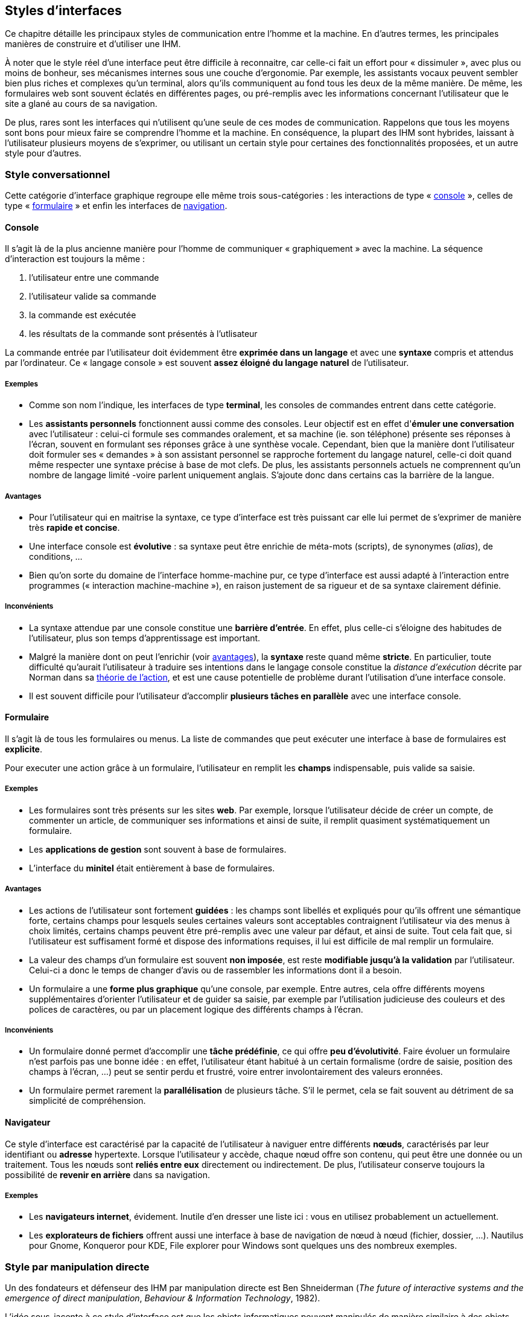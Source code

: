 
[[chapter_gui_styles]]
== Styles d'interfaces

Ce chapitre détaille les principaux styles de communication entre l'homme et la machine.
En d'autres termes, les principales manières de construire et d'utiliser une IHM.

À noter que le style réel d'une interface peut être difficile à reconnaitre, car celle-ci fait un effort pour « dissimuler », avec plus ou moins de bonheur, ses mécanismes internes sous une couche d'ergonomie.
Par exemple, les assistants vocaux peuvent sembler bien plus riches et complexes qu'un terminal, alors qu'ils communiquent au fond tous les deux de la même manière.
De même, les formulaires web sont souvent éclatés en différentes pages, ou pré-remplis avec les informations concernant l'utilisateur que le site a glané au cours de sa navigation.

De plus, rares sont les interfaces qui n'utilisent qu'une seule de ces modes de communication.
Rappelons que tous les moyens sont bons pour mieux faire se comprendre l'homme et la machine.
En conséquence, la plupart des IHM sont hybrides, laissant à l'utilisateur plusieurs moyens de s'exprimer, ou utilisant un certain style pour certaines des fonctionnalités proposées, et un autre style pour d'autres.

=== Style conversationnel

Cette catégorie d'interface graphique regroupe elle même trois sous-catégories : les interactions de type « <<style_console,console>> », celles de type « <<style_form,formulaire>> » et enfin les interfaces de <<style_browser,navigation>>.

[[style_console]]
==== Console

Il s'agit là de la plus ancienne manière pour l'homme de communiquer « graphiquement » avec la machine.
La séquence d'interaction est toujours la même :

. l'utilisateur entre une commande
. l'utilisateur valide sa commande
. la commande est exécutée
. les résultats de la commande sont présentés à l'utlisateur

La commande entrée par l'utilisateur doit évidemment être *exprimée dans un langage* et avec une *syntaxe* compris et attendus par l'ordinateur.
Ce « langage console » est souvent *assez éloigné du langage naturel* de l'utilisateur.

[[style_console_examples]]
===== Exemples

* Comme son nom l'indique, les interfaces de type *terminal*, les consoles de commandes entrent dans cette catégorie.
* Les *assistants personnels* fonctionnent aussi comme des consoles.
  Leur objectif est en effet d'*émuler une conversation* avec l'utilisateur : celui-ci formule ses commandes oralement, et sa machine (ie. son téléphone) présente ses réponses à l'écran, souvent en formulant ses réponses grâce à une synthèse vocale.
  Cependant, bien que la manière dont l'utilisateur doit formuler ses « demandes » à son assistant personnel se rapproche fortement du langage naturel, celle-ci doit quand même respecter une syntaxe précise à base de mot clefs.
  De plus, les assistants personnels actuels ne comprennent qu'un nombre de langage limité -voire parlent uniquement anglais. S'ajoute donc dans certains cas la barrière de la langue.

[[style_console_pros]]
===== Avantages

* Pour l'utilisateur qui en maitrise la syntaxe, ce type d'interface est très puissant car elle lui permet de s'exprimer de manière très *rapide et concise*.
* Une interface console est *évolutive* : sa syntaxe peut être enrichie de méta-mots (scripts), de synonymes (_alias_), de conditions, ...
* Bien qu'on sorte du domaine de l'interface homme-machine pur, ce type d'interface est aussi adapté à l'interaction entre programmes (« interaction machine-machine »), en raison justement de sa rigueur et de sa syntaxe clairement définie.

[[style_console_cons]]
===== Inconvénients

* La syntaxe attendue par une console constitue une *barrière d'entrée*.
  En effet, plus celle-ci s'éloigne des habitudes de l'utilisateur, plus son temps d'apprentissage est important.
* Malgré la manière dont on peut l'enrichir (voir <<style_console_pros,avantages>>), la *syntaxe* reste quand même *stricte*.
  En particulier, toute difficulté qu'aurait l'utilisateur à traduire ses intentions dans le langage console constitue la _distance d'exécution_ décrite par Norman dans sa <<seven_stages_of_action,théorie de l'action>>, et est une cause potentielle de problème durant l'utilisation d'une interface console.
* Il est souvent difficile pour l'utilisateur d'accomplir *plusieurs tâches en parallèle* avec une interface console.

[[style_form]]
==== Formulaire

Il s'agit là de tous les formulaires ou menus.
La liste de commandes que peut exécuter une interface à base de formulaires est *explicite*.

Pour executer une action grâce à un formulaire, l'utilisateur en remplit les *champs* indispensable, puis valide sa saisie.

[[style_form_examples]]
===== Exemples

* Les formulaires sont très présents sur les sites *web*.
  Par exemple, lorsque l'utilisateur décide de créer un compte, de commenter un article, de communiquer ses informations et ainsi de suite, il remplit quasiment systématiquement un formulaire.
* Les *applications de gestion* sont souvent à base de formulaires.
* L'interface du *minitel* était entièrement à base de formulaires.

[[style_form_pros]]
===== Avantages

* Les actions de l'utilisateur sont fortement *guidées* : les champs sont libellés et expliqués pour qu'ils offrent une sémantique forte, certains champs pour lesquels seules certaines valeurs sont acceptables contraignent l'utilisateur via des menus à choix limités, certains champs peuvent être pré-remplis avec une valeur par défaut, et ainsi de suite.
  Tout cela fait que, si l'utilisateur est suffisament formé et dispose des informations requises, il lui est difficile de mal remplir un formulaire.
* La valeur des champs d'un formulaire est souvent *non imposée*, est reste *modifiable jusqu'à la validation* par l'utilisateur.
  Celui-ci a donc le temps de changer d'avis ou de rassembler les informations dont il a besoin.
* Un formulaire a une *forme plus graphique* qu'une console, par exemple.
  Entre autres, cela offre différents moyens supplémentaires d'orienter l'utilisateur et de guider sa saisie, par exemple par l'utilisation judicieuse des couleurs et des polices de caractères, ou par un placement logique des différents champs à l'écran.

[[style_form_cons]]
===== Inconvénients

* Un formulaire donné permet d'accomplir une *tâche prédéfinie*, ce qui offre *peu d'évolutivité*.
  Faire évoluer un formulaire n'est parfois pas une bonne idée : en effet, l'utilisateur étant habitué à un certain formalisme (ordre de saisie, position des champs à l'écran, ...) peut se sentir perdu et frustré, voire entrer involontairement des valeurs eronnées.
* Un formulaire permet rarement la *parallélisation* de plusieurs tâche.
  S'il le permet, cela se fait souvent au détriment de sa simplicité de compréhension.

[[style_browser]]
==== Navigateur

Ce style d'interface est caractérisé par la capacité de l'utilisateur à naviguer entre différents *nœuds*, caractérisés par leur identifiant ou *adresse* hypertexte.
Lorsque l'utilisateur y accède, chaque nœud offre son contenu, qui peut être une donnée ou un traitement.
Tous les nœuds sont *reliés entre eux* directement ou indirectement.
De plus, l'utilisateur conserve toujours la possibilité de *revenir en arrière* dans sa navigation.

[[style_browser_examples]]
===== Exemples

* Les *navigateurs internet*, évidement.
  Inutile d'en dresser une liste ici : vous en utilisez probablement un actuellement.
* Les *explorateurs de fichiers* offrent aussi une interface à base de navigation de nœud à nœud (fichier, dossier, ...). Nautilus pour Gnome, Konqueror pour KDE, File explorer pour Windows sont quelques uns des nombreux exemples.



[[style_direct_manipulation]]
=== Style par manipulation directe

Un des fondateurs et défenseur des IHM par manipulation directe est Ben Shneiderman (_The future of interactive systems and the emergence of direct manipulation_, _Behaviour & Information Technology_, 1982).

L'idée sous-jacente à ce style d'interface est que les objets informatiques peuvent manipulés de manière similaire à des objets physiques, et que l'utilisateur peut faire des actions sur eux à l'aide de son périphérique d'entrée.

Dans sa forme la plus « pure », une IHM par manipulation directe respecte quatre grands principes :

. Les objets d'intérêt sont *disponibles en permanence*.
. L'utilisateur *agit directement* sur ces objets d'intérêt, plutôt que d'utiliser une syntaxe complexe ou un enchaînement d'actions.
. [[style_direct_manipulation_third_principle]] Chaque action de l'utilisateur sur un objet d'intérêt est :
** *incrémentale*,
** *réversible*,
** aux *résultats immédiatement visibles*.
. Une telle interface est *structurée en couches*.

[[style_direct_manipulation_examples]]
==== Exemples

* Le paradigme actuel de la plupart des logiciels et des systèmes d'exploitation, *WIMP* (_Windows_, _Icons_, _Menus_, _Pointers_), est une application directe (bien que plus ou moins heureuse, voir <<style_direct_manipulation_cons,Inconvénients>>) des principes de la manipulation directe.
* Les interfaces graphiques permettant d'éditer des données et de les visualiser telles qu'elles seront éditées (appliquant le principe *WYSIWYG*, pour _What You See Is What You Get_) permettent aussi souvent de les manipuler directement.

[[style_direct_manipulation_pros]]
==== Avantages

* Ce style d'interface est *intuitif*.
  Cet avantage découle à la fois de ses qualités intrinsèques, mais aussi en raison du fait que l'écrasante majorité des interfaces graphiques utilise ce style depuis les années 70.
* Les tâches que peut accomplir l'utilisateur avec ce style d'interface sont *non-prédéfinies*.
  Une nouvelle tâche donne simplement lieu à un nouvel objet, ou à une nouvelle façon d'intéragir avec un objet existant.
* Combiné avec un système multi-fenêtres, ce style assure la *parallélisation* des tâches.
  L'utilisateur peut travailler en même temps dans deux fenêtres différentes.
* Ce style offre des *entrées et sorties riches* : déplacement d'icones, redimensionnement, _drag and drop_, ...

[[style_direct_manipulation_cons]]
==== Inconvénients

* Cette manière d'intéragir avec la machine étant avant tout pensée pour que l'utilisateur manipule directement et lui-même les objets, l'*automatisation* d'une interface par manipulation directe est difficile.
* Certaines tâches sont par nature complexes.
  Se pose donc la question de la manière de « résumer » ces tâches complexes en un seul objet, ou en une seule action sur un objet.
  Répondre de manière satisfaisante à cette question est bien souvent impossible.
  Cela a en particulier pour conséquence que le <<style_direct_manipulation_third_principle,troisième principe>> est bien souvent mal appliqué, la tâche complexe étant souvent déléguée à une fenêtre dédiée avec laquelle l'utilisateur va passer beaucoup de temps à intéragir.
  Il est donc plus adapté, pour la plupart des systèmes <<style_direct_manipulation_examples,_WIMP_>>, d'utiliser le qualificatif de « manipulation indirecte » ...



[[style_gestures]]
=== Style par reconnaissance de traces

Cette catégorie d'IHM est rendue possible par le fait de détecter certaines données particulières issues d'un périphérique d'entrée considéré.
Ces données sont ensuite comparées à un *vocabulaire* afin de leur donner une *sémantique* précise.
Cette sémantique est ensuite traduite en opération(s) à effectuer par l'application.

[[style_gestures_examples]]
==== Exemples

* La plupart des smartphones et des tablettes permettent, au moins dans une certaine mesure, des interactions dans ce style.
  Les capacités de l'écran tactile (sensibilité ? support du multitouch ?) ainsi que la nature des applications tournant sur ces supports sont cependant très variés, rendant difficile la définition du « vocabulaire tactile » exact supporté par un smartphone donné.
* Les capteur (caméras) à reconnaissance de mouvements permettent eux aussi de concevoir de telles interfaces.

[[style_gestures_pros]]
==== Avantages

* Ce style d'interface est *intuitif*.
  Cet avantage découle à la fois de ses qualités intrinsèques, mais aussi grâce à la généralisation des smartphones dans la population depuis la fin des années 2000.
  Cela fait que les utilisateurs maitrisent pour la plupart un minimum de « mots » d'interaction avec un écran tactile.
* Ce style d'interface est, peut-on dire, « dans l'air du temps », ou à la mode.
  Cette caractéristique n'est pas à négliger, car elle rend plus facile la possibiliter de susciter l'adhésion des utilisateurs à une IHM.

[[style_gestures_cons]]
==== Inconvénients

* Une telle interface nécessite un *périphérique d'entrée spécifique*.
  Rien ne sert de concevoir une IHM très intuitive par reconnaissance de traces si la machine cible ne permet pas ce type d'interaction (voir le chapitre sur l'<<chapter_adaptive_design,_Adaptive design_>> pour quelques pistes de solution).
* Même si elle est intuitive, une telle interface attend quand même un vocabulaire précis, une syntaxe à apprendre qui constitue néanmoins une *barrière d'entrée* que l'utilisateur doit franchir avant de pouvoir utiliser l'interface.
* S'il simple pour l'utilisateur d'accomplir une action avec un simple geste, se pose la question de comment *annuler* cette action.
* Le style par reconnaissance de traces souffre du même inconvénient que le style par <<style_direct_manipulation_cons,manipulation directe>> : comment traduire des actions complexes par un simple geste ?
